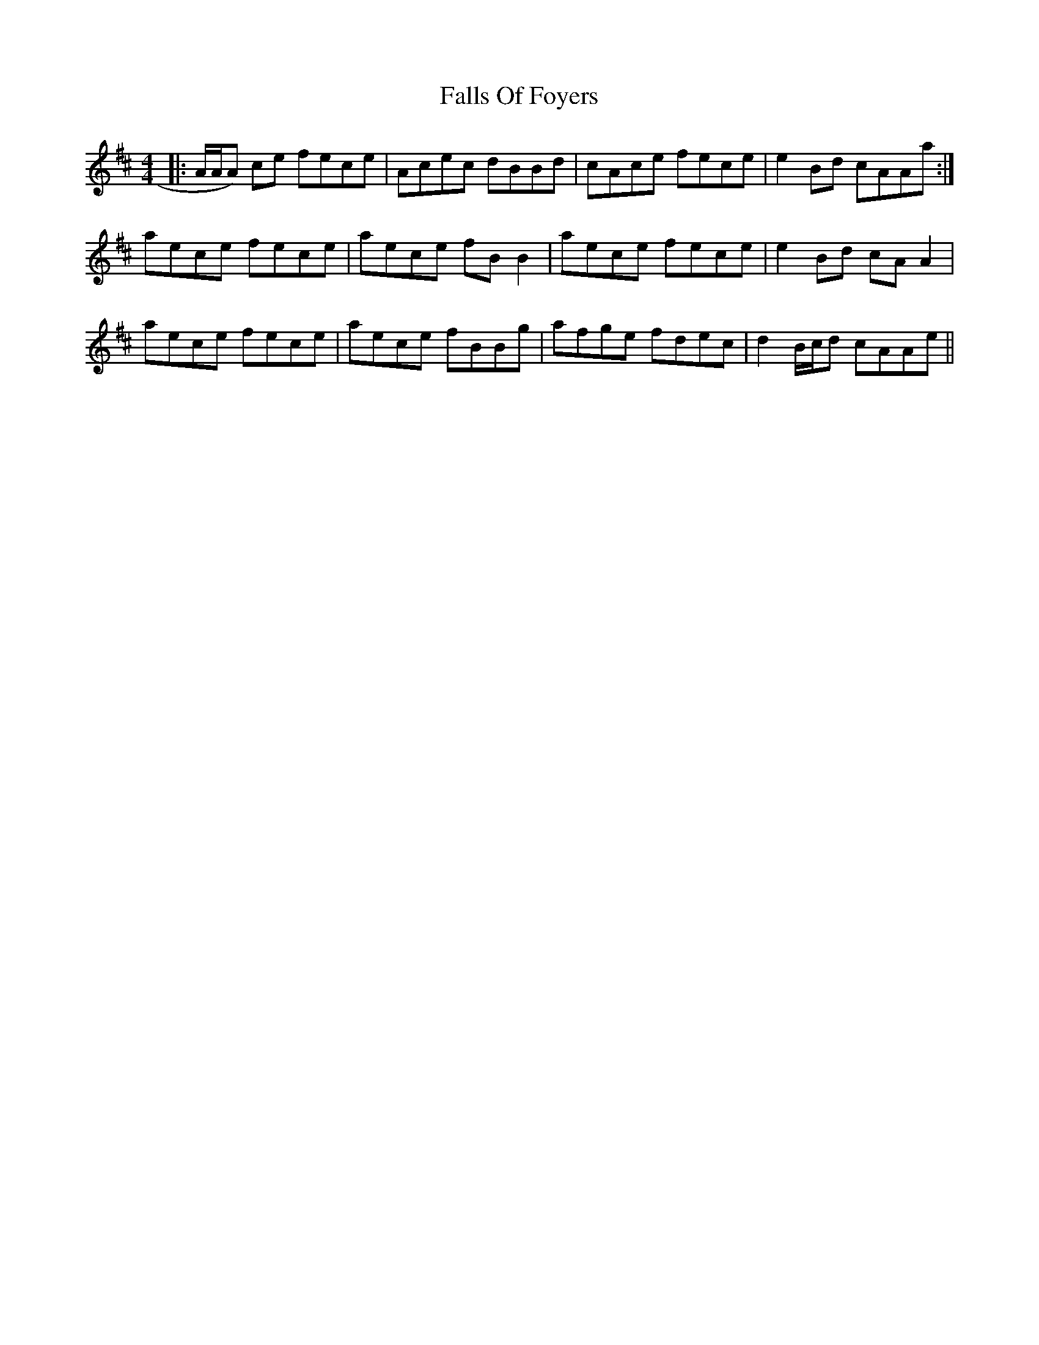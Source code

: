 X: 12353
T: Falls Of Foyers
R: reel
M: 4/4
K: Amixolydian
|:A/A/A) ce fece|Acec dBBd|cAce fece|e2 Bd cAAa:|
aece fece|aece fBB2|aece fece|e2 Bd cAA2|
aece fece|aece fBBg|afge fdec|d2 B/c/d cAAe||

